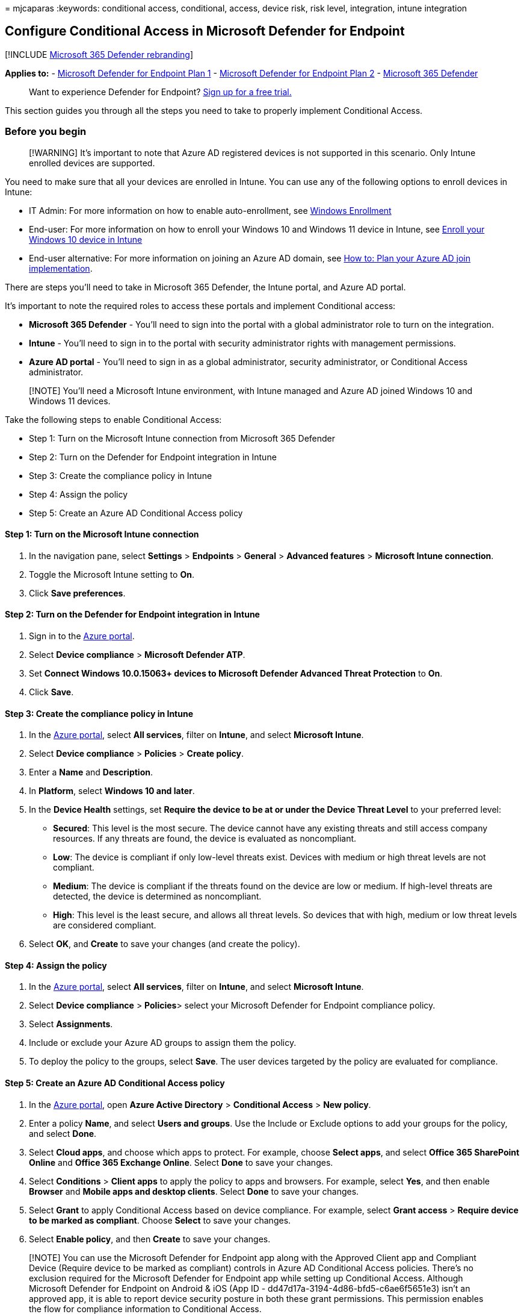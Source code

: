 = 
mjcaparas
:keywords: conditional access, conditional, access, device risk, risk
level, integration, intune integration

== Configure Conditional Access in Microsoft Defender for Endpoint

{empty}[!INCLUDE link:../../includes/microsoft-defender.md[Microsoft 365
Defender rebranding]]

*Applies to:* -
https://go.microsoft.com/fwlink/p/?linkid=2154037[Microsoft Defender for
Endpoint Plan 1] -
https://go.microsoft.com/fwlink/p/?linkid=2154037[Microsoft Defender for
Endpoint Plan 2] -
https://go.microsoft.com/fwlink/?linkid=2118804[Microsoft 365 Defender]

____
Want to experience Defender for Endpoint?
https://signup.microsoft.com/create-account/signup?products=7f379fee-c4f9-4278-b0a1-e4c8c2fcdf7e&ru=https://aka.ms/MDEp2OpenTrial?ocid=docs-wdatp-assignaccess-abovefoldlink[Sign
up for a free trial.]
____

This section guides you through all the steps you need to take to
properly implement Conditional Access.

=== Before you begin

____
[!WARNING] It’s important to note that Azure AD registered devices is
not supported in this scenario. Only Intune enrolled devices are
supported.
____

You need to make sure that all your devices are enrolled in Intune. You
can use any of the following options to enroll devices in Intune:

* IT Admin: For more information on how to enable auto-enrollment, see
link:/intune/windows-enroll#enable-windows-10-automatic-enrollment[Windows
Enrollment]
* End-user: For more information on how to enroll your Windows 10 and
Windows 11 device in Intune, see
link:/intune/quickstart-enroll-windows-device[Enroll your Windows 10
device in Intune]
* End-user alternative: For more information on joining an Azure AD
domain, see link:/azure/active-directory/devices/azureadjoin-plan[How
to: Plan your Azure AD join implementation].

There are steps you’ll need to take in Microsoft 365 Defender, the
Intune portal, and Azure AD portal.

It’s important to note the required roles to access these portals and
implement Conditional access:

* *Microsoft 365 Defender* - You’ll need to sign into the portal with a
global administrator role to turn on the integration.
* *Intune* - You’ll need to sign in to the portal with security
administrator rights with management permissions.
* *Azure AD portal* - You’ll need to sign in as a global administrator,
security administrator, or Conditional Access administrator.

____
[!NOTE] You’ll need a Microsoft Intune environment, with Intune managed
and Azure AD joined Windows 10 and Windows 11 devices.
____

Take the following steps to enable Conditional Access:

* Step 1: Turn on the Microsoft Intune connection from Microsoft 365
Defender
* Step 2: Turn on the Defender for Endpoint integration in Intune
* Step 3: Create the compliance policy in Intune
* Step 4: Assign the policy
* Step 5: Create an Azure AD Conditional Access policy

==== Step 1: Turn on the Microsoft Intune connection

[arabic]
. In the navigation pane, select *Settings* > *Endpoints* > *General* >
*Advanced features* > *Microsoft Intune connection*.
. Toggle the Microsoft Intune setting to *On*.
. Click *Save preferences*.

==== Step 2: Turn on the Defender for Endpoint integration in Intune

[arabic]
. Sign in to the https://portal.azure.com[Azure portal].
. Select *Device compliance* > *Microsoft Defender ATP*.
. Set *Connect Windows 10.0.15063+ devices to Microsoft Defender
Advanced Threat Protection* to *On*.
. Click *Save*.

==== Step 3: Create the compliance policy in Intune

[arabic]
. In the https://portal.azure.com[Azure portal], select *All services*,
filter on *Intune*, and select *Microsoft Intune*.
. Select *Device compliance* > *Policies* > *Create policy*.
. Enter a *Name* and *Description*.
. In *Platform*, select *Windows 10 and later*.
. In the *Device Health* settings, set *Require the device to be at or
under the Device Threat Level* to your preferred level:
* *Secured*: This level is the most secure. The device cannot have any
existing threats and still access company resources. If any threats are
found, the device is evaluated as noncompliant.
* *Low*: The device is compliant if only low-level threats exist.
Devices with medium or high threat levels are not compliant.
* *Medium*: The device is compliant if the threats found on the device
are low or medium. If high-level threats are detected, the device is
determined as noncompliant.
* *High*: This level is the least secure, and allows all threat levels.
So devices that with high, medium or low threat levels are considered
compliant.
. Select *OK*, and *Create* to save your changes (and create the
policy).

==== Step 4: Assign the policy

[arabic]
. In the https://portal.azure.com[Azure portal], select *All services*,
filter on *Intune*, and select *Microsoft Intune*.
. Select *Device compliance* > **Policies**> select your Microsoft
Defender for Endpoint compliance policy.
. Select *Assignments*.
. Include or exclude your Azure AD groups to assign them the policy.
. To deploy the policy to the groups, select *Save*. The user devices
targeted by the policy are evaluated for compliance.

==== Step 5: Create an Azure AD Conditional Access policy

[arabic]
. In the https://portal.azure.com[Azure portal], open *Azure Active
Directory* > *Conditional Access* > *New policy*.
. Enter a policy *Name*, and select *Users and groups*. Use the Include
or Exclude options to add your groups for the policy, and select *Done*.
. Select *Cloud apps*, and choose which apps to protect. For example,
choose *Select apps*, and select *Office 365 SharePoint Online* and
*Office 365 Exchange Online*. Select *Done* to save your changes.
. Select *Conditions* > *Client apps* to apply the policy to apps and
browsers. For example, select *Yes*, and then enable *Browser* and
*Mobile apps and desktop clients*. Select *Done* to save your changes.
. Select *Grant* to apply Conditional Access based on device compliance.
For example, select *Grant access* > *Require device to be marked as
compliant*. Choose *Select* to save your changes.
. Select *Enable policy*, and then *Create* to save your changes.

____
[!NOTE] You can use the Microsoft Defender for Endpoint app along with
the Approved Client app and Compliant Device (Require device to be
marked as compliant) controls in Azure AD Conditional Access policies.
There’s no exclusion required for the Microsoft Defender for Endpoint
app while setting up Conditional Access. Although Microsoft Defender for
Endpoint on Android & iOS (App ID -
dd47d17a-3194-4d86-bfd5-c6ae6f5651e3) isn’t an approved app, it is able
to report device security posture in both these grant permissions. This
permission enables the flow for compliance information to Conditional
Access.
____

For more information, see
link:/intune/advanced-threat-protection[Enforce compliance for Microsoft
Defender for Endpoint with Conditional Access in Intune].

____
Want to experience Defender for Endpoint?
https://signup.microsoft.com/create-account/signup?products=7f379fee-c4f9-4278-b0a1-e4c8c2fcdf7e&ru=https://aka.ms/MDEp2OpenTrial?ocid=docs-wdatp-conditionalaccess-belowfoldlink[Sign
up for a free trial.]
____

